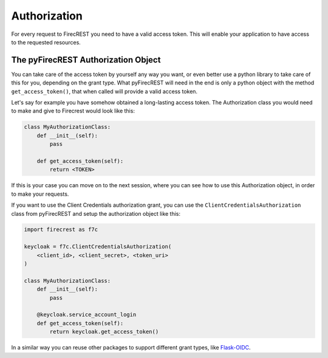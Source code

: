 Authorization
=============

For every request to FirecREST you need to have a valid access token.
This will enable your application to have access to the requested resources.


.. Supported grant types
.. ---------------------

.. Implicit
.. ^^^^^^^^

.. Client Credentials
.. ^^^^^^^^^^^^^^^^^^

The pyFirecREST Authorization Object
------------------------------------

You can take care of the access token by yourself any way you want, or even better use a python library to take care of this for you, depending on the grant type.
What pyFirecREST will need in the end is only a python object with the method ``get_access_token()``, that when called will provide a valid access token.

Let's say for example you have somehow obtained a long-lasting access token.
The Authorization class you would need to make and give to Firecrest would look like this:

.. code-block:: Python

    class MyAuthorizationClass:
        def __init__(self):
            pass

        def get_access_token(self):
            return <TOKEN>

If this is your case you can move on to the next session, where you can see how to use this Authorization object, in order to make your requests.

If you want to use the Client Credentials authorization grant, you can use the ``ClientCredentialsAuthorization`` class from pyFirecREST and setup the authorization object like this:

.. code-block:: Python

    import firecrest as f7c

    keycloak = f7c.ClientCredentialsAuthorization(
        <client_id>, <client_secret>, <token_uri>
    )

    class MyAuthorizationClass:
        def __init__(self):
            pass

        @keycloak.service_account_login
        def get_access_token(self):
            return keycloak.get_access_token()

In a similar way you can reuse other packages to support different grant types, like `Flask-OIDC <https://flask-oidc.readthedocs.io/>`__.
